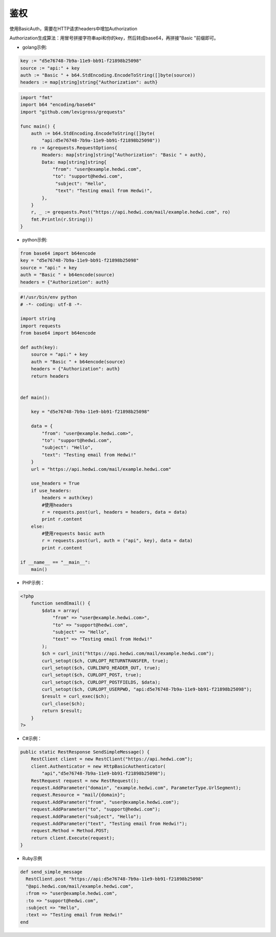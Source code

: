 .. _api-auth:

.. _auth:

鉴权
------------

使用BasicAuth，需要在HTTP请求headers中增加Authorization
    
Authorization生成算法：用冒号拼接字符串api和你的key，然后转成base64，再拼接"Basic "前缀即可。

- golang示例:  
  
.. code-block:: go

    key := "d5e76748-7b9a-11e9-bb91-f21898b25098"
    source := "api:" + key
    auth := "Basic " + b64.StdEncoding.EncodeToString([]byte(source))
    headers := map[string]string{"Authorization": auth}


.. code-block:: go

    import "fmt"
    import b64 "encoding/base64"
    import "github.com/levigross/grequests"

    func main() {
        auth := b64.StdEncoding.EncodeToString([]byte(
            "api:d5e76748-7b9a-11e9-bb91-f21898b25098"))
        ro := &grequests.RequestOptions{
            Headers: map[string]string{"Authorization": "Basic " + auth},
            Data: map[string]string{
                "from": "user@example.hedwi.com",
                "to": "support@hedwi.com",
                 "subject": "Hello",
                 "text": "Testing email from Hedwi!",
            },
        }
        r, _ := grequests.Post("https://api.hedwi.com/mail/example.hedwi.com", ro)
        fmt.Println(r.String())
    }
              

- python示例:  

.. code-block:: python

    from base64 import b64encode
    key = "d5e76748-7b9a-11e9-bb91-f21898b25098"
    source = "api:" + key
    auth = "Basic " + b64encode(source)
    headers = {"Authorization": auth}
 

.. code-block:: python

    #!/usr/bin/env python
    # -*- coding: utf-8 -*-

    import string
    import requests
    from base64 import b64encode

    def auth(key):
        source = "api:" + key
        auth = "Basic " + b64encode(source)
        headers = {"Authorization": auth}
        return headers


    def main():

        key = "d5e76748-7b9a-11e9-bb91-f21898b25098"

        data = {
            "from": "user@example.hedwi.com>",
            "to": "support@hedwi.com",
            "subject": "Hello",
            "text": "Testing email from Hedwi!"
        }
        url = "https://api.hedwi.com/mail/example.hedwi.com"

        use_headers = True
        if use_headers:
            headers = auth(key)
            #使用headers
            r = requests.post(url, headers = headers, data = data)
            print r.content
        else:
            #使用requests basic auth
            r = requests.post(url, auth = ("api", key), data = data)
            print r.content

    if __name__ == "__main__":
        main()


- PHP示例：

.. code-block:: php

    <?php
        function sendEmail() {
            $data = array(
                "from" => "user@example.hedwi.com>",
                "to" => "support@hedwi.com",
                "subject" => "Hello",
                "text" => "Testing email from Hedwi!"
            );
            $ch = curl_init("https://api.hedwi.com/mail/example.hedwi.com");
            curl_setopt($ch, CURLOPT_RETURNTRANSFER, true);
            curl_setopt($ch, CURLINFO_HEADER_OUT, true);
            curl_setopt($ch, CURLOPT_POST, true);
            curl_setopt($ch, CURLOPT_POSTFIELDS, $data);
            curl_setopt($ch, CURLOPT_USERPWD, "api:d5e76748-7b9a-11e9-bb91-f21898b25098");
            $result = curl_exec($ch);
            curl_close($ch);
            return $result;
        }
    ?>



- C#示例：

.. code-block:: C#

    public static RestResponse SendSimpleMessage() {
        RestClient client = new RestClient("https://api.hedwi.com");
        client.Authenticator = new HttpBasicAuthenticator(
            "api","d5e76748-7b9a-11e9-bb91-f21898b25098");
        RestRequest request = new RestRequest();
        request.AddParameter("domain", "example.hedwi.com", ParameterType.UrlSegment);
        request.Resource = "mail/{domain}";
        request.AddParameter("from", "user@example.hedwi.com");
        request.AddParameter("to", "support@hedwi.com");
        request.AddParameter("subject", "Hello");
        request.AddParameter("text", "Testing email from Hedwi!");
        request.Method = Method.POST;
        return client.Execute(request);
    }

- Ruby示例

.. code-block:: Ruby

    def send_simple_message
      RestClient.post "https://api:d5e76748-7b9a-11e9-bb91-f21898b25098"
      "@api.hedwi.com/mail/example.hedwi.com",
      :from => "user@example.hedwi.com",
      :to => "support@hedwi.com",
      :subject => "Hello",
      :text => "Testing email from Hedwi!"
    end
